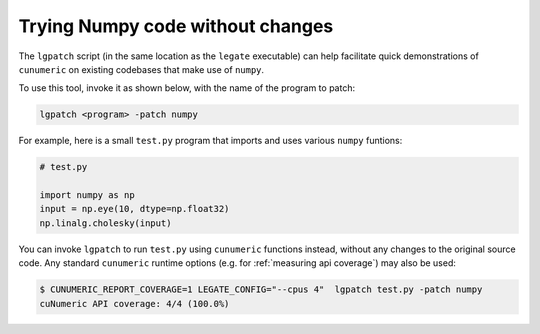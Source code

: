 Trying Numpy code without changes
=================================

The ``lgpatch`` script (in the same location as the ``legate`` executable) can
help facilitate quick demonstrations of ``cunumeric`` on existing codebases
that make use of ``numpy``.

To use this tool, invoke it as shown below, with the name of the program to
patch:

.. code-block:: sh

    lgpatch <program> -patch numpy

For example, here is a small ``test.py`` program that imports and uses various
``numpy`` funtions:

.. code-block:: python

    # test.py

    import numpy as np
    input = np.eye(10, dtype=np.float32)
    np.linalg.cholesky(input)

You can invoke ``lgpatch`` to run ``test.py`` using ``cunumeric`` functions
instead, without any changes to the original source code. Any standard
``cunumeric`` runtime options (e.g. for :ref:`measuring api coverage`) may
also be used:

.. code-block:: sh

    $ CUNUMERIC_REPORT_COVERAGE=1 LEGATE_CONFIG="--cpus 4"  lgpatch test.py -patch numpy
    cuNumeric API coverage: 4/4 (100.0%)

